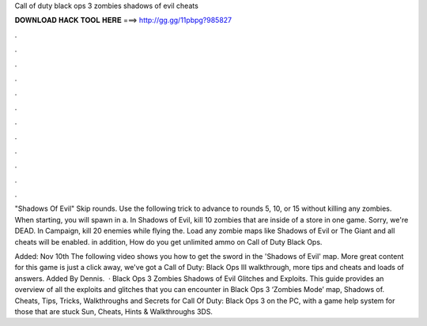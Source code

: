 Call of duty black ops 3 zombies shadows of evil cheats



𝐃𝐎𝐖𝐍𝐋𝐎𝐀𝐃 𝐇𝐀𝐂𝐊 𝐓𝐎𝐎𝐋 𝐇𝐄𝐑𝐄 ===> http://gg.gg/11pbpg?985827



.



.



.



.



.



.



.



.



.



.



.



.

"Shadows Of Evil" Skip rounds. Use the following trick to advance to rounds 5, 10, or 15 without killing any zombies. When starting, you will spawn in a. In Shadows of Evil, kill 10 zombies that are inside of a store in one game. Sorry, we're DEAD. In Campaign, kill 20 enemies while flying the. Load any zombie maps like Shadows of Evil or The Giant and all cheats will be enabled. in addition, How do you get unlimited ammo on Call of Duty Black Ops.

Added: Nov 10th The following video shows you how to get the sword in the 'Shadows of Evil' map. More great content for this game is just a click away, we've got a Call of Duty: Black Ops III walkthrough, more tips and cheats and loads of answers. Added By Dennis.  · Black Ops 3 Zombies Shadows of Evil Glitches and Exploits. This guide provides an overview of all the exploits and glitches that you can encounter in Black Ops 3 ‘Zombies Mode’ map, Shadows of. Cheats, Tips, Tricks, Walkthroughs and Secrets for Call Of Duty: Black Ops 3 on the PC, with a game help system for those that are stuck Sun, Cheats, Hints & Walkthroughs 3DS.
